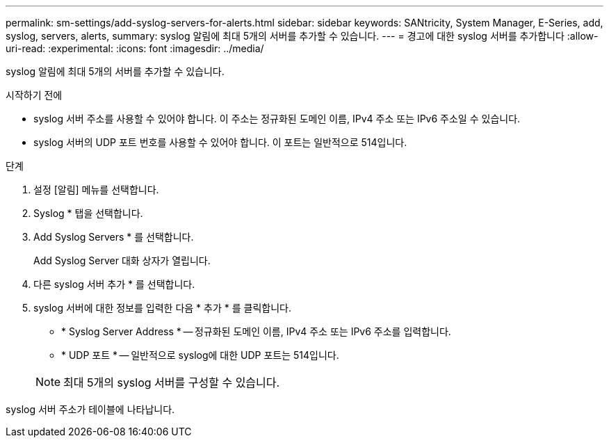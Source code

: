 ---
permalink: sm-settings/add-syslog-servers-for-alerts.html 
sidebar: sidebar 
keywords: SANtricity, System Manager, E-Series, add, syslog, servers, alerts, 
summary: syslog 알림에 최대 5개의 서버를 추가할 수 있습니다. 
---
= 경고에 대한 syslog 서버를 추가합니다
:allow-uri-read: 
:experimental: 
:icons: font
:imagesdir: ../media/


[role="lead"]
syslog 알림에 최대 5개의 서버를 추가할 수 있습니다.

.시작하기 전에
* syslog 서버 주소를 사용할 수 있어야 합니다. 이 주소는 정규화된 도메인 이름, IPv4 주소 또는 IPv6 주소일 수 있습니다.
* syslog 서버의 UDP 포트 번호를 사용할 수 있어야 합니다. 이 포트는 일반적으로 514입니다.


.단계
. 설정 [알림] 메뉴를 선택합니다.
. Syslog * 탭을 선택합니다.
. Add Syslog Servers * 를 선택합니다.
+
Add Syslog Server 대화 상자가 열립니다.

. 다른 syslog 서버 추가 * 를 선택합니다.
. syslog 서버에 대한 정보를 입력한 다음 * 추가 * 를 클릭합니다.
+
** * Syslog Server Address * -- 정규화된 도메인 이름, IPv4 주소 또는 IPv6 주소를 입력합니다.
** * UDP 포트 * -- 일반적으로 syslog에 대한 UDP 포트는 514입니다.


+

NOTE: 최대 5개의 syslog 서버를 구성할 수 있습니다.



syslog 서버 주소가 테이블에 나타납니다.
